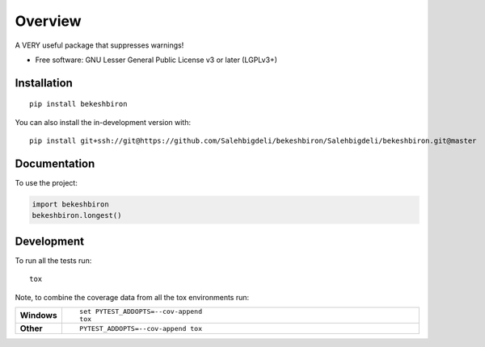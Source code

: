 ========
Overview
========

A VERY useful package that suppresses warnings!

* Free software: GNU Lesser General Public License v3 or later (LGPLv3+)

Installation
============

::

    pip install bekeshbiron

You can also install the in-development version with::

    pip install git+ssh://git@https://github.com/Salehbigdeli/bekeshbiron/Salehbigdeli/bekeshbiron.git@master

Documentation
=============


To use the project:

.. code-block:: python

    import bekeshbiron
    bekeshbiron.longest()


Development
===========

To run all the tests run::

    tox

Note, to combine the coverage data from all the tox environments run:

.. list-table::
    :widths: 10 90
    :stub-columns: 1

    - - Windows
      - ::

            set PYTEST_ADDOPTS=--cov-append
            tox

    - - Other
      - ::

            PYTEST_ADDOPTS=--cov-append tox
